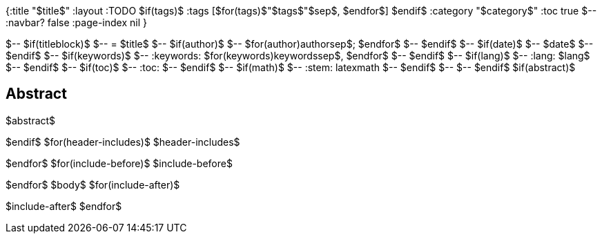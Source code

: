 {:title "$title$"
 :layout :TODO
$if(tags)$
 :tags [$for(tags)$"$tags$"$sep$, $endfor$]
$endif$
 :category "$category$"
 :toc true
$-- :navbar? false :page-index nil
}

$-- $if(titleblock)$
$-- = $title$
$-- $if(author)$
$-- $for(author)$$author$$sep$; $endfor$
$-- $endif$
$-- $if(date)$
$-- $date$
$-- $endif$
$-- $if(keywords)$
$-- :keywords: $for(keywords)$$keywords$$sep$, $endfor$
$-- $endif$
$-- $if(lang)$
$-- :lang: $lang$
$-- $endif$
$-- $if(toc)$
$-- :toc:
$-- $endif$
$-- $if(math)$
$-- :stem: latexmath
$-- $endif$
$-- 
$-- $endif$
$if(abstract)$
[abstract]
== Abstract
$abstract$

$endif$
$for(header-includes)$
$header-includes$

$endfor$
$for(include-before)$
$include-before$

$endfor$
$body$
$for(include-after)$

$include-after$
$endfor$
